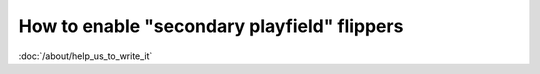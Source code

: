 How to enable "secondary playfield" flippers
============================================

:doc:`/about/help_us_to_write_it`
